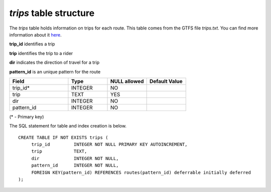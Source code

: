 *trips* table structure
-----------------------

The *trips* table holds information on trips for each route.
This table comes from the GTFS file *trips.txt*.
You can find more information about it `here <https://developers.google.com/transit/gtfs/reference#tripstxt>`_.

**trip_id** identifies a trip

**trip** identifies the trip to a rider

**dir** indicates the direction of travel for a trip

**pattern_id** is an unique pattern for the route

.. csv-table:: 
   :header: "Field", "Type", "NULL allowed", "Default Value"
   :widths:    30,     20,         20,          20

   trip_id*,INTEGER,NO,
   trip,TEXT,YES,
   dir,INTEGER,NO,
   pattern_id,INTEGER,NO,


(* - Primary key)



The SQL statement for table and index creation is below.


::

   
   CREATE TABLE IF NOT EXISTS trips (
   	trip_id         INTEGER NOT NULL PRIMARY KEY AUTOINCREMENT,
   	trip            TEXT,
   	dir             INTEGER NOT NULL,
   	pattern_id      INTEGER NOT NULL,
   	FOREIGN KEY(pattern_id) REFERENCES routes(pattern_id) deferrable initially deferred
   );
